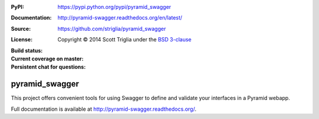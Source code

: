 :PyPI: https://pypi.python.org/pypi/pyramid_swagger
:Documentation: http://pyramid-swagger.readthedocs.org/en/latest/
:Source: https://github.com/striglia/pyramid_swagger
:License: Copyright © 2014 Scott Triglia under the `BSD 3-clause <http://opensource.org/licenses/BSD-3-Clause>`_
:Build status:
    .. image:: https://travis-ci.org/striglia/pyramid_swagger.png?branch=master
        :target: https://travis-ci.org/striglia/pyramid_swagger?branch=master
        :alt: Travis CI
:Current coverage on master:
    .. image:: https://coveralls.io/repos/striglia/pyramid_swagger/badge.png
        :target: https://coveralls.io/r/striglia/pyramid_swagger
:Persistent chat for questions: 
    .. image:: https://badges.gitter.im/Join%20Chat.svg
        :alt: Join the chat at https://gitter.im/striglia/pyramid_swagger
        :target: https://gitter.im/striglia/pyramid_swagger?utm_source=badge&utm_medium=badge&utm_campaign=pr-badge&utm_content=badge


pyramid_swagger
===============

This project offers convenient tools for using Swagger to define and validate
your interfaces in a Pyramid webapp.

Full documentation is available at http://pyramid-swagger.readthedocs.org/.


